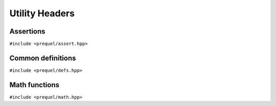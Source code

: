 Utility Headers
===============

Assertions
----------

``#include <prequel/assert.hpp>``

.. doxygengroup:: assertions
    :content-only:


Common definitions
------------------

``#include <prequel/defs.hpp>``

.. doxygengroup:: defs
    :content-only:


Math functions
--------------

``#include <prequel/math.hpp>``

.. doxygengroup:: math
    :content-only:

